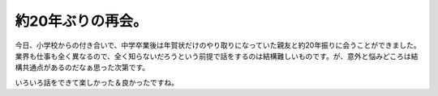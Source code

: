 約20年ぶりの再会。
==================

今日、小学校からの付き合いで、中学卒業後は年賀状だけのやり取りになっていた親友と約20年振りに会うことができました。業界も仕事も全く異なるので、全く知らないだろうという前提で話をするのは結構難しいものです。が、意外と悩みどころは結構共通点があるのだなぁ思った次第です。



いろいろ話をできて楽しかった＆良かったですね。






.. author:: default
.. categories:: life
.. tags::
.. comments::
